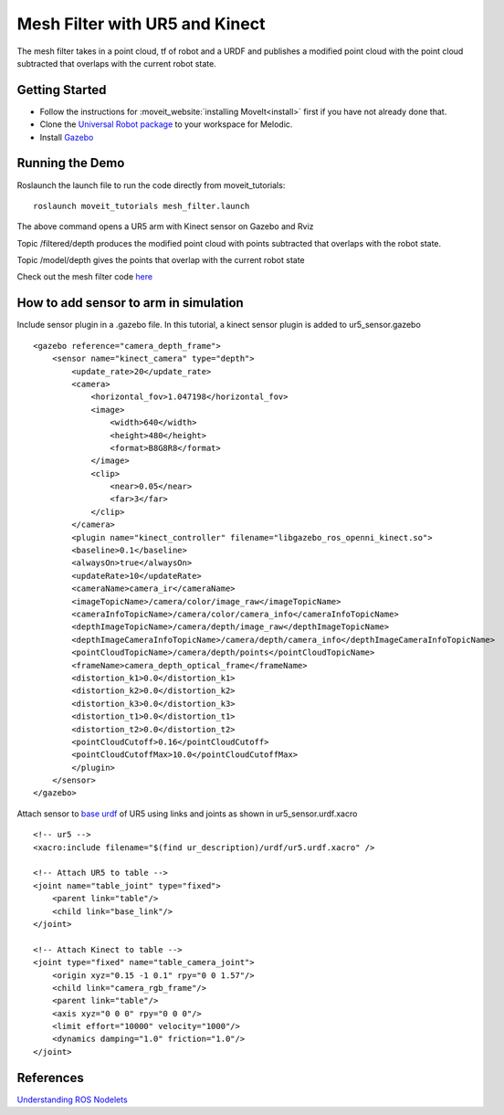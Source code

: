 Mesh Filter with UR5 and Kinect
===============================

The mesh filter takes in a point cloud, tf of robot and a URDF and publishes a modified point cloud with the point cloud subtracted that overlaps with the current robot state.

Getting Started 
---------------

* Follow the instructions for :moveit_website:`installing MoveIt<install>`
  first if you have not already done that. 

* Clone the `Universal Robot package <https://github.com/ros-industrial/universal_robot>`_ to your workspace for Melodic.

* Install `Gazebo <http://gazebosim.org/tutorials?tut=install_ubuntu&cat=install>`_


Running the Demo
-----------------

Roslaunch the launch file to run the code directly from moveit_tutorials: ::

 roslaunch moveit_tutorials mesh_filter.launch

The above command opens a UR5 arm with Kinect sensor on Gazebo and Rviz

.. image:: MeshFilter.gif

Topic /filtered/depth produces the modified point cloud with points subtracted that overlaps with the robot state.

.. image:: Filtered_Depth.png 

Topic /model/depth gives the points that overlap with the current robot state

.. image:: Model_Depth.png

Check out the mesh filter code `here <https://github.com/ros-planning/moveit/blob/master/moveit_ros/perception/mesh_filter/src/depth_self_filter_nodelet.cpp>`_


How to add sensor to arm in simulation 
--------------------------------------

Include sensor plugin in a .gazebo file. In this tutorial, a kinect sensor plugin is added to ur5_sensor.gazebo ::

    <gazebo reference="camera_depth_frame">
        <sensor name="kinect_camera" type="depth">
            <update_rate>20</update_rate>
            <camera>
                <horizontal_fov>1.047198</horizontal_fov>
                <image>
                    <width>640</width>
                    <height>480</height>
                    <format>B8G8R8</format>
                </image>
                <clip>
                    <near>0.05</near>
                    <far>3</far>
                </clip>
            </camera>
            <plugin name="kinect_controller" filename="libgazebo_ros_openni_kinect.so">
            <baseline>0.1</baseline>
            <alwaysOn>true</alwaysOn>
            <updateRate>10</updateRate>
            <cameraName>camera_ir</cameraName>
            <imageTopicName>/camera/color/image_raw</imageTopicName>
            <cameraInfoTopicName>/camera/color/camera_info</cameraInfoTopicName>
            <depthImageTopicName>/camera/depth/image_raw</depthImageTopicName>
            <depthImageCameraInfoTopicName>/camera/depth/camera_info</depthImageCameraInfoTopicName>
            <pointCloudTopicName>/camera/depth/points</pointCloudTopicName>
            <frameName>camera_depth_optical_frame</frameName>
            <distortion_k1>0.0</distortion_k1>
            <distortion_k2>0.0</distortion_k2>
            <distortion_k3>0.0</distortion_k3>
            <distortion_t1>0.0</distortion_t1>
            <distortion_t2>0.0</distortion_t2>
            <pointCloudCutoff>0.16</pointCloudCutoff>
            <pointCloudCutoffMax>10.0</pointCloudCutoffMax>
            </plugin>
        </sensor>
    </gazebo>


Attach sensor to `base urdf <https://github.com/ros-industrial/universal_robot/blob/melodic-devel/ur_description/urdf/ur5.urdf.xacro>`_ of UR5 using links and joints as shown in ur5_sensor.urdf.xacro ::
    
    <!-- ur5 -->
    <xacro:include filename="$(find ur_description)/urdf/ur5.urdf.xacro" />

    <!-- Attach UR5 to table -->
    <joint name="table_joint" type="fixed">
        <parent link="table"/>
        <child link="base_link"/>
    </joint>

    <!-- Attach Kinect to table -->
    <joint type="fixed" name="table_camera_joint">
        <origin xyz="0.15 -1 0.1" rpy="0 0 1.57"/>
        <child link="camera_rgb_frame"/>
        <parent link="table"/>
        <axis xyz="0 0 0" rpy="0 0 0"/>
        <limit effort="10000" velocity="1000"/>
        <dynamics damping="1.0" friction="1.0"/>
    </joint>




References 
----------
`Understanding ROS Nodelets <https://medium.com/@waleedmansoor/understanding-ros-nodelets-c43a11c8169e>`_ 